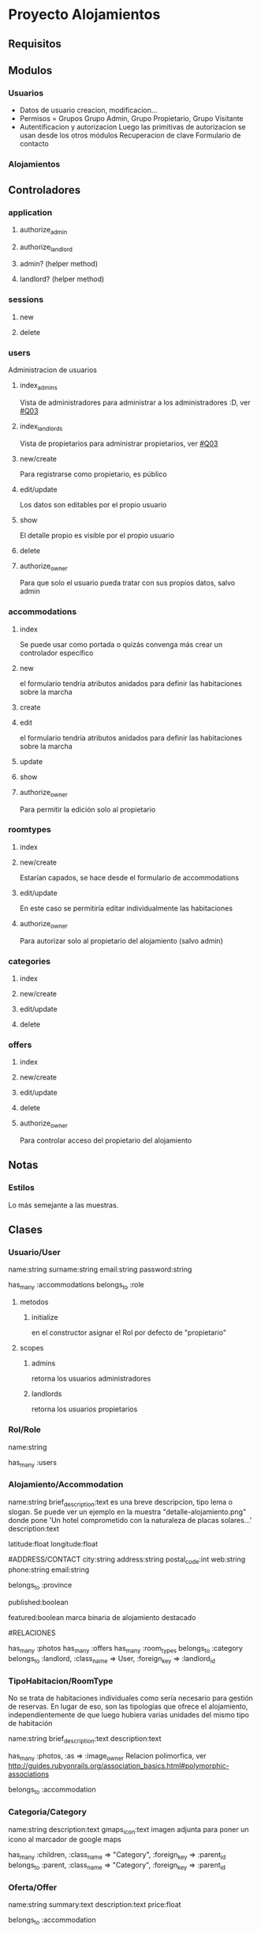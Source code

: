 * Proyecto Alojamientos
** Requisitos
*** 
** Modulos
*** Usuarios
- Datos de usuario
  creacion, modificacion...
- Permisos = Grupos
  Grupo Admin, Grupo Propietario, Grupo Visitante
- Autentificacion y autorizacion
  Luego las primitivas de autorizacion se usan desde los otros módulos
  Recuperacion de clave
  Formulario de contacto
*** Alojamientos
** Controladores
*** application
**** authorize_admin
**** authorize_landlord
**** admin? (helper method)
**** landlord? (helper method)
*** sessions
**** new
**** delete
*** users
Administracion de usuarios
**** index_admins
Vista de administradores para administrar a los administradores :D, ver [[#Q03]]
**** index_landlords
Vista de propietarios para administrar propietarios, ver [[#Q03]]
**** new/create 
Para registrarse como propietario, es público
**** edit/update
Los datos son editables por el propio usuario
**** show
El detalle propio es visible por el propio usuario
**** delete
**** authorize_owner
Para que solo el usuario pueda tratar con sus propios datos, salvo admin
*** accommodations
**** index
Se puede usar como portada o quizás convenga más crear un controlador específico
**** new
el formulario tendría atributos anidados para definir las habitaciones sobre la marcha
**** create
**** edit
el formulario tendría atributos anidados para definir las habitaciones sobre la marcha
**** update
**** show
**** authorize_owner
Para permitir la edición solo al propietario
*** roomtypes
**** index
**** new/create
Estarían capados, se hace desde el formulario de accommodations
**** edit/update
En este caso se permitiría editar individualmente las habitaciones
**** authorize_owner
Para autorizar solo al propietario del alojamiento (salvo admin)
*** categories
**** index 
**** new/create
**** edit/update
**** delete
*** offers
**** index
**** new/create
**** edit/update
**** delete
**** authorize_owner
Para controlar acceso del propietario del alojamiento 
** Notas
*** Estilos
Lo más semejante a las muestras.
** Clases
*** Usuario/User
name:string
surname:string
email:string
password:string

has_many :accommodations
belongs_to :role

**** metodos
***** initialize
en el constructor asignar el Rol por defecto de "propietario"

**** scopes
***** admins
retorna los usuarios administradores
***** landlords
retorna los usuarios propietarios

*** Rol/Role
name:string

has_many :users

*** Alojamiento/Accommodation
name:string
brief_description:text 
  es una breve descripcion, tipo lema o slogan. Se puede ver un ejemplo en la   muestra "detalle-alojamiento.png" donde pone 'Un hotel comprometido con la naturaleza\nInstalaciones de placas solares...'
description:text

# MAPS: estos dos campos los añade la migracion de la gema de mapas
latitude:float
longitude:float

#ADDRESS/CONTACT
city:string
address:string
postal_code:int
web:string
phone:string
email:string

belongs_to :province

# ESTADO DE PUBLICACION
published:boolean

# DESTACADOS
featured:boolean
  marca binaria de alojamiento destacado

#RELACIONES

has_many :photos
has_many :offers
has_many :room_types
belongs_to :category
belongs_to :landlord, :class_name => User, :foreign_key => :landlord_id

*** TipoHabitacion/RoomType
  No se trata de habitaciones individuales como sería necesario para gestión de reservas. En lugar de eso, son las tipologías que ofrece el alojamiento, independientemente de que luego hubiera varias unidades del mismo tipo de habitación

name:string
brief_description:text
description:text

has_many :photos, :as => :image_owner
  Relacion polimorfica, ver http://guides.rubyonrails.org/association_basics.html#polymorphic-associations

belongs_to :accommodation

*** Categoria/Category
name:string
description:text
gmaps_icon:text 
  imagen adjunta para poner un icono al marcador de google maps

has_many :children, 
  :class_name => "Category", 
  :foreign_key => :parent_id
belongs_to :parent,
  :class_name => "Category",
  :foreign_key => :parent_id

*** Oferta/Offer
name:string
summary:text
description:text
price:float

belongs_to :accommodation

*** Foto/Photo
## created_at y modified_at
name:string
description:text

belongs_to :image_owner, :polymorphic => true
  Relacion polimorfica, ver http://guides.rubyonrails.org/association_basics.html#polymorphic-associations

*** Comentario/Comment
Proporcionado por la gema acts_as_commentable

*** Province
name:string

belongs_to :country
*** Country
name:string

has_many :provinces
** TODO Pasos
*** DONE establecer control versiones
*** DONE importación de estilos de bootstrap
   rails generate bootstrap:install static
    rails g bootstrap:layout application fixed
*** DONE adaptacion del layout de aplicación
**** DONE eliminar las barras sobrantes
**** DONE eliminar iconos de apple
que cascan en producción, en concreto el "images/apple-touch-icon-144x144-precomposed.png"
*** DONE establecimiento de sesiones en BD
rake db:sessions:create
*** DONE creación del modelo
**** DONE crear scaffolds y models
***** DONE Role
rails g scaffold Role name:string
***** DONE User
rails g scaffold User name:string surname:string email:string password:string role_id:integer 
***** DONE Country
rails g model Country name:string
***** DONE Province
rails g model Province name:string country_id:integer
***** DONE Category
rails g scaffold Category name:string parent_id:integer
***** DONE Accommodation
rails g scaffold Accommodation name:string brief_description:text description:text province_id:integer city:string address:string postal_code:integer featured:boolean published:boolean category_id:integer landlord_id:integer
***** DONE RoomType
rails g scaffold RoomType name:string brief_description:text description:text
***** DONE Offer
rails g scaffold Offer name:string  summary:text description:text price:float accommodation_id:integer
***** DONE Photo
rails g scaffold Photo name:string description:string image_owner_id:integer image_owner_type:string
**** DONE establecer relaciones
**** DONE prueba de relaciones (poco minuciosa)
En este caso se hizo sin tests unitarios 
***** DONE crear y cargar fixtures
para detectar relaciones que falten o errores

**** DONE crear indices en relaciones
**** DONE validaciones (escritas, no probadas estrictamente, puede volver a entrar)
**** DONE pruebas unitarias
*** DONE aplicar estilos de bootstrap a los scaffolds
Solo los modelos que tienen vistas

rails g bootstrap:themed Accommodations
rails g bootstrap:themed Users
rails g bootstrap:themed RoomTypes
rails g bootstrap:themed Categories
rails g bootstrap:themed Offers

*** DONE integrar bcrypt y password encriptado en base de datos
*** DONE añadir indice a email de User
porque se busca mucho por ese campo (análogo al login)
*** DONE controlador de sesiones
rails g controller sessions new destroy
*** DONE añadir slugs
a:
 User
 Accommodation
 RoomType
 Offer
 Category
*** DONE partial de errores de validación
*** DONE funcionalidad completa de Category
Categorías anidadas etc
*** DONE crear helpers de permisos para poder mostrar u ocultar en funcion de ellos
Intentar usar la gema CanCan con lo que tengo hasta ahora
***** DONE Integrar gema CanCan
****** DONE crear clase Ability
rails g cancan:ability
****** DONE definir habilidades
Implementando la clase Ability
****** DONE probar las restricciones en el acceso
Cargar autorizaciones en los controladores y probar el acceso.
He probado el acceso "público" a editar Accommodation y veta adecuadamente la entrada.
******* DONE probar restricciones de acceso en habitaciones anidadadas
Se autoriza solo con el objeto padre
****** DONE probar a ocultar mediante "can?"
funciona bien
*** DONE barra de navegación del layout de administración
*** DONE formulario de creacion de alojamientos
**** DONE poner combos y otras entradas correctamente
**** DONE agrupar los campos en fieldsets
**** DONE hacer los fieldsets desplegables
Cuando haga click ocultar los campos del fieldset para no tener que escrolear abajo tanto.

**** DONE habitaciones anidadas (solo funcionalidad)
Con habitaciones anidadas
**** DONE subir fotos
***** DONE decidir donde poner el subformulario de subida de fotos
Se puede poner un formulario ESTATICO anidado en el formulario de Accommodation.
Otro con AJAX en la vista show de Accommodation, para añadir fotos desde ahí (en el ejemplo anterior no hay ajax que valga porque si el formulario viene de la acción "new", todavía no hay un ID de accommodation para vincular con el la foto hasta que se haga submit)
Luego otro en la vista de detalle de la habitación.
***** DONE añadir gema paperclip
***** DONE rehacer scaffold de photo
Copiar el contenido del modelo y rehacerlo todo y luego volver a copiar al nuevo modelo
***** DONE crear migraciones y attachment de paperclip en modelo de photo
***** DONE colocar subformulario estático en Accommodation#_form
*** TODO gestion de ofertas
**** DONE acciones anidadas
 index, new, create, edit, update, destroy
**** DONE accion publica
Listado general paginado y filtrado por el buscador de ofertas.
*** TODO paginacion de vistas
Excepto categorías que es árbol
*** TODO pagina de contacto
*** TODO crear categorías y subcategorías mediante nested forms
*** TODO *opcional* subformulario AJAX para fotos
**** TODO colocar subformulario AJAX en Accommodation#show
**** TODO colocar subformulario AJAX en RoomType#show
*** TODO indices en campos de búsqueda
Analizar si queda alguno
*** TODO buscador de alojamientos
Por nombre, provincia (desplegable de provincias), tipología (desplegable de tipologias)
*** TODO navegador de tipologías
Elemento de la barra lateral que muestra las categorías "toplevel" y al hacer click filtra la vista de indice de alojamientos
*** TODO mapa de todos los alojamientos
*** TODO buscador de ofertas
*** TODO layout público
Barras laterales, content_for, pie de página...

*** TODO poner todas las inputs como block-level
Poner la clase/mixin de bootstrap 'input-block-level' a todas las inputs para mejor aspecto
*** TODO crear controladores adicionales
...el de la vista pública si es que es necesario...
*** TODO *opcional* carrusel
Ver [[http://www.w3resource.com/twitter-bootstrap/carousel-tutorial.php][Tutorial W3C del Carrusel de Bootstrap]]

*** TODO *opcional* subir varias fotos de un golpe en un archivo ZIP
Además de los formularios para subir las fotos una a una (empotrados en el form de Accommodation y RoomType o los de ajax que hubiera), se debe crear un campo/subformulario de subida de archivo que admita un ZIP con varias imágenes (ignorar archivos que no sean de imagen).

Una vez subido, debe descomprimirse (en un directorio temporal conocido) y para cada archivo de imagen en el zip crear un objeto Photo, con la propiedad image asignada al archivo presente en el temporal (cargado con el objeto de Ruby File). Al asignar la propiedad Photo.image, paperclip ya se encargará de generar los cortes.

Esta acción se realizará en el controlador de "Photo", en una nueva acción para subida masiva.
Allí hay que ocuparse también de borrar los archivos que sean innecesarios después de crear los objetos Photo. Esto hay que verlo sobre la marcha, pero seguro es que el archivo ZIP debe borrarse.

** TODO Cuestiones
*** DONE Repensar si es justificable usar grupos
:CUSTOM_ID: Q00
Realmente para el problema parece 'overkill' usar grupos y permisos.
Hay problemas: si un propietario es "degradado" a visitante hay que controlar que no tenga alojamientos vinculados para mantener la consistencia. Se puede hacer con callbacks si se sigue con el diseño usuarios-grupos en lugar de con un modelo específico de propietario

**** SOLUCION
Usar un modelo de roles. Existe una tabla de roles que tiene como unico campo el nombre del rol (y quizás una descripción). Cada usuario tiene un rol.
Los roles del sistema son administrador y propietario. Estos dos roles se crearán en la tabla directamente mediante una migración.

*** TODO Usar una gestión de provincias y ciudades
:CUSTOM_ID: Q01
No me parece justificable usar modelos individuales para ellas, ya que requiere un mantenimiento excesivo para poca utilidad. Por otro lado, los alojamientos rurales se situan en poblamientos con nombres populares y muchas veces barrios. No es razonable que estas poblaciones estén registradas y tabuladas en base de datos.
Así, para provincias se usaría un cierto tipo de constante de modelo y para ciudad sería un texto libre, asumiendo los riesgos de que aparezcan ciudades que no existan.
**** SOLUCION
Usar unas tablas de:
  pais
  provincia

que cargaremos con datos iniciales de españa y sus provincias. Por si fuera necesario ampliar a otros paises.
A nivel de ciudad, como se comenta antes es excesivo por la gran cantidad de poblaciones 

*** TODO mirar gema CanCan
:CUSTOM_ID: Q02
Para gestión de autorizacion, permisos y grupos

*** TODO repensar en el controlador de users los dos index
:CUSTOM_ID: Q03
De momento he puesto dos index, uno para admins y otro para propietarios, pero quizas sería mejor un index 
*** TODO plantear: cambiar brief_description por summary en todos
*** TODO no se paginan arboles de momento
Mirar si hay alguna solucion no extremadamente complicada. Mientras, la vista de categorias queda sin paginar
